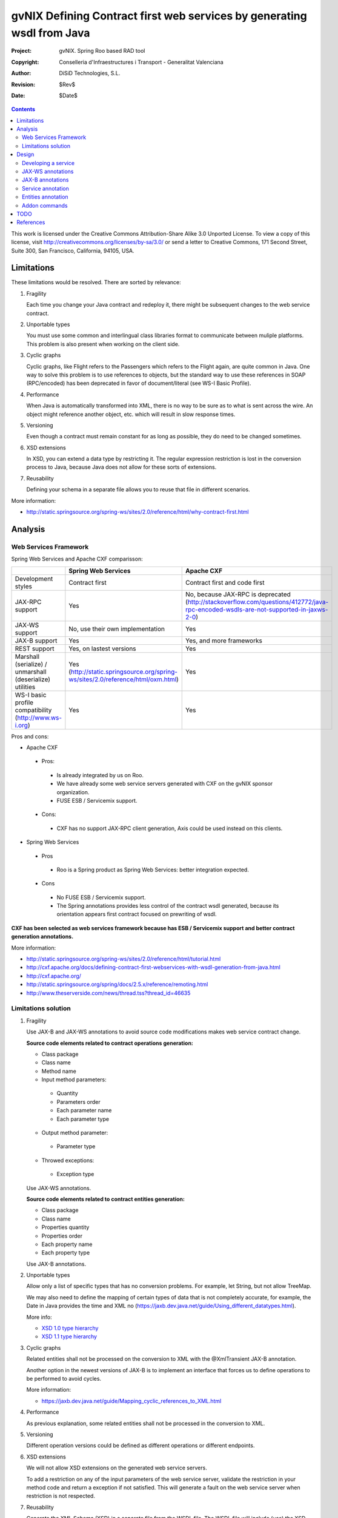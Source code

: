 =========================================================================
 gvNIX Defining Contract first web services by generating wsdl from Java
=========================================================================

:Project:   gvNIX. Spring Roo based RAD tool
:Copyright: Conselleria d'Infraestructures i Transport - Generalitat Valenciana
:Author:    DiSiD Technologies, S.L.
:Revision:  $Rev$
:Date:      $Date$

.. contents::
   :depth: 2
   :backlinks: none

This work is licensed under the Creative Commons Attribution-Share Alike 3.0
Unported License. To view a copy of this license, visit 
http://creativecommons.org/licenses/by-sa/3.0/ or send a letter to 
Creative Commons, 171 Second Street, Suite 300, San Francisco, California, 
94105, USA.

Limitations
===========

These limitations would be resolved. There are sorted by relevance:

#. Fragility

   Each time you change your Java contract and redeploy it, there might be subsequent changes to the web service contract. 

#. Unportable types

   You must use some common and interlingual class libraries format to communicate between muliple platforms.
   This problem is also present when working on the client side.

#. Cyclic graphs

   Cyclic graphs, like Flight refers to the Passengers which refers to the Flight again, are quite common in Java.
   One way to solve this problem is to use references to objects, but the standard way to use these references in SOAP (RPC/encoded) has been deprecated in favor of document/literal (see WS-I Basic Profile). 

#. Performance

   When Java is automatically transformed into XML, there is no way to be sure as to what is sent across the wire.
   An object might reference another object, etc. which will result in slow response times. 

#. Versioning

   Even though a contract must remain constant for as long as possible, they do need to be changed sometimes.

#. XSD extensions

   In XSD, you can extend a data type by restricting it.
   The regular expression restriction is lost in the conversion process to Java, because Java does not allow for these sorts of extensions.

#. Reusability

   Defining your schema in a separate file allows you to reuse that file in different scenarios.
   
More information:

* http://static.springsource.org/spring-ws/sites/2.0/reference/html/why-contract-first.html

Analysis
========

Web Services Framework
----------------------

Spring Web Services and Apache CXF comparisson:

.. list-table:: 
   :widths: 50 50 50
   :header-rows: 1

   * -
     - Spring Web Services
     - Apache CXF
   * - Development styles
     - Contract first
     - Contract first and code first
   * - JAX-RPC support
     - Yes
     - No, because JAX-RPC is deprecated (http://stackoverflow.com/questions/412772/java-rpc-encoded-wsdls-are-not-supported-in-jaxws-2-0)
   * - JAX-WS support
     - No, use their own implementation
     - Yes
   * - JAX-B support
     - Yes
     - Yes, and more frameworks
   * - REST support
     - Yes, on lastest versions
     - Yes
   * - Marshall (serialize) / unmarshall (deserialize) utilities
     - Yes (http://static.springsource.org/spring-ws/sites/2.0/reference/html/oxm.html)
     - Yes
   * - WS-I basic profile compatibility (http://www.ws-i.org) 
     - Yes
     - Yes

Pros and cons:

* Apache CXF

 * Pros:
 
  * Is already integrated by us on Roo.
  * We have already some web service servers generated with CXF on the gvNIX sponsor organization.
  * FUSE ESB / Servicemix support.
  
 * Cons:
 
  * CXF has no support JAX-RPC client generation, Axis could be used instead on this clients.
  
* Spring Web Services

 * Pros
 
  * Roo is a Spring product as Spring Web Services: better integration expected.
  
 * Cons
 
  * No FUSE ESB / Servicemix support.
  * The Spring annotations provides less control of the contract wsdl generated, because its orientation appears first contract focused on prewriting of wsdl.
 
**CXF has been selected as web services framework because has ESB / Servicemix support and better contract generation annotations.**

More information:

* http://static.springsource.org/spring-ws/sites/2.0/reference/html/tutorial.html
* http://cxf.apache.org/docs/defining-contract-first-webservices-with-wsdl-generation-from-java.html   
* http://cxf.apache.org/
* http://static.springsource.org/spring/docs/2.5.x/reference/remoting.html
* http://www.theserverside.com/news/thread.tss?thread_id=46635

Limitations solution
--------------------

#. Fragility

   Use JAX-B and JAX-WS annotations to avoid source code modifications makes web service contract change.

   **Source code elements related to contract operations generation:**
   
   * Class package
   * Class name
   * Method name
   * Input method parameters:
   
    * Quantity
    * Parameters order
    * Each parameter name
    * Each parameter type
    
   * Output method parameter:
   
    * Parameter type
    
   * Throwed exceptions:
   
    * Exception type
   
   Use JAX-WS annotations.
    
   **Source code elements related to contract entities generation:**	
   
   * Class package
   * Class name
   * Properties quantity
   * Properties order
   * Each property name
   * Each property type
   
   Use JAX-B annotations.
   
#. Unportable types
 	
   Allow only a list of specific types that has no conversion problems. For example, let String, but not allow TreeMap.
   
   We may also need to define the mapping of certain types of data that is not completely accurate, for example, the Date in Java provides the time and XML no (https://jaxb.dev.java.net/guide/Using_different_datatypes.html).
   
   More info:
   
   * `XSD 1.0 type hierarchy`_
   * `XSD 1.1 type hierarchy`_

#. Cyclic graphs

   Related entities shall not be processed on the conversion to XML with the @XmlTransient JAX-B annotation. 
   
   Another option in the newest versions of JAX-B is to implement an interface that forces us to define operations to be performed to avoid cycles.
   
   More information:
   
   * https://jaxb.dev.java.net/guide/Mapping_cyclic_references_to_XML.html

#. Performance

   As previous explanation, some related entities shall not be processed in the conversion to XML. 

#. Versioning

   Different operation versions could be defined as different operations or different endpoints.

#. XSD extensions

   We will not allow XSD extensions on the generated web service servers.

   To add a restriction on any of the input parameters of the web service server, validate the restriction in your method code and return a exception if not satisfied.
   This will generate a fault on the web service server when restriction is not respected. 

#. Reusability

   Generate the XML Schema (XSD) in a separate file from the WSDL file.
   The WSDL file will include (use) the XSD file, and other services could do the same. 

More information:

* http://www.liquid-reality.de:8080/display/liquid/2008/08/20/Defining+Contract+first+webservices+by+generating+wsdl+from+java

Design
======

Developing a service
--------------------

The service endpoint interface (SEI) is the piece of Java code that is shared between a service and the consumers that make requests on it. When starting from Java, it is the up to a developer to create the SEI. There are two basic patterns for creating an SEI:

#. Green field development: You are developing a new service from the ground up. When starting fresh, it is best to start by creating the SEI first. You can then distribute the SEI to any developers that are responsible for implementing the services and consumers that use the SEI.
#. Service enablement: In this pattern, you typically have an existing set of functionality that is implemented as a Java class and you want to service enable it.

The SEI corresponds to a wsdl:portType element. The methods defined by the SEI correspond to wsdl:operation elements in the wsdl:portType element.

JAX-WS defines an annotation that allows you to specify methods that are not exposed as part of a service. However, the best practice is to leave such methods out of the SEI.

JAX-WS relies on the annotation feature of Java 5. The JAX-WS annotations are used to specify the metadata used to map the SEI to a fully specified service definition. Among the information provided in the annotations are the following:

    * The target namespace for the service.
    * The name of the class used to hold the request message.
    * The name of the class used to hold the response message.
    * If an operation is a one way operation.
    * The binding style the service uses.
    * The name of the class used for any custom exceptions.
    * The namespaces under which the types used by the service are defined.
   
* http://cxf.apache.org/docs/developing-a-service.html
* http://www.devx.com/Java/Article/34069/1954?pf=true  

JAX-WS annotations
------------------

Base packages javax.xml.ws, javax.jws.

* @WebFault ( name="NoSuchCustomer" ): Allows us to independize the name of the exception class of the data name to be transmitted.

    * name: Specifies the local name of the fault element.
    * targetNamespace: Specifies the namespace under which the fault element is defined. The default value is the target namespace of the SEI.
    * faultBean: Specifies the full name of the Java class that implements the exception.
    
  The name property is required.

* @WebService: Mark a class as web service.

	* name: Specifies the name of the service interface. This property is mapped to the name attribute of the wsdl:portType element that defines the service's interface in a WSDL contract. The default is to append PortType to the name of the implementation class.
	* targetNamespace: Specifies the target namespace under which the service is defined. If this property is not specified, the target namespace is derived from the package name.
	* serviceName: Specifies the name of the published service. This property is mapped to the name attribute of the wsdl:service element that defines the published service. The default is to use the name of the service's implementation class. Note: Not allowed on the SEI
	* wsdlLocation: Specifies the URI at which the service's WSDL contract is stored. The default is the URI at which the service is deployed. The location of a predefined WSDL file describing the service.
	* endpointInterface: Specifies the full name of the SEI that the implementation class implements. This property is only used when the attribute is used on a service implementation class. Note: Not allowed on the SEI
	* portName: Specifies the name of the endpoint at which the service is published. This property is mapped to the name attribute of the wsdl:port element that specifies the endpoint details for a published service. The default is the append Port to the name of the service's implementation class. Note: Not allowed on the SEI

* @WebParam ( name="name" ): Required for Java does not lose the name of a web parameter and thus prevent constains arg0 in wsdl instead of the desired name. 

    * name: Specifies the name of the parameter as it appears in the WSDL. For RPC bindings, this is name of the wsdl:part representing the parameter. For document bindings, this is the local name of the XML element representing the parameter. Per the JAX-WS specification, the default is argN, where N is replaced with the zero-based argument index (i.e., arg0, arg1, etc.)
    * targetNamespace: Specifies the namespace for the parameter. It is only used with document bindings where the parameter maps to an XML element. The defaults is to use the service's namespace.
    * mode: Mode.IN, Mode,OUT, Mode.INOUT
    
      Specifies the direction of the parameter.
    
    * header: false, true
    
      Specifies if the parameter is passed as part of the SOAP header.
    
    * partName: Specifies the value of the name attribute of the wsdl:part element for the parameter when the binding is document. Default parameters.

  The first values are the default.
  
* @WebResult of javax.jws package: Allows you to specify the properties of the generated wsdl:part that is generated for the method's return value.

    * name: Specifies the name of the return value as it appears in the WSDL. For RPC bindings, this is name of the wsdl:part representing the return value. For document bindings, this is the local name of the XML element representing the return value. The default value is return.
    * targetNamespace: Specifies the namespace for the return value. It is only used with document bindings where the return value maps to an XML element. The defaults is to use the service's namespace.
    * header: Specifies if the return value is passed as part of the SOAP header.
    * partName: Specifies the value of the name attribute of the wsdl:part element for the return value when the binding is document. Default parameters.

* @WebMethod of javax.jws package: Provides the information that is normally represented in the wsdl:operation element describing the operation to which the method is associated. Sus propiedades son:

    * operationName: Specifies the value of the associated wsdl:operation element's name. The default value is the name of the method.
    * action: Specifies the value of the soapAction attribute of the soap:operation element generated for the method. The default value is an empty string.
    * exclude: Specifies if the method should be excluded from the service interface. The default is false.

* @SOAPBinding of javax.jws.soap package: Provee información sobre como se relaciona el servicio con SOAP. Si no se especifica se toma document/literal. Pueden definirse las siguientes propiedades:

    * style: Style.DOCUMENT, Style.RPC
    
      Specifies the style of the SOAP message. If RPC style is specified, each message part within the SOAP body is a parameter or return value and will appear inside a wrapper element within the soap:body element. The message parts within the wrapper element correspond to operation parameters and must appear in the same order as the parameters in the operation. If DOCUMENT style is specified, the contents of the SOAP body must be a valid XML document, but its form is not as tightly constrained.
    
    * use: Use.LITERAL, Use.ENCODED
    
      Specifies how the data of the SOAP message is streamed.
    
    * parameterStyle: ParameterStyle.WRAPPED, ParameterStyle.BARE
    
      Specifies how the method parameters, which correspond to message parts in a WSDL contract, are placed into the SOAP message body. A parameter style of BARE means that each parameter is placed into the message body as a child element of the message root. A parameter style of WRAPPED means that all of the input parameters are wrapped into a single element on a request message and that all of the output parameters are wrapped into a single element in the response message. If you set the style to RPC you must use the WRAPPED parameter style.

  The first values are the default.

*  @RequestWrapper y @ResponseWrapper of javax.xml.ws package: Java class that implements the wrapper bean for the method parameters that are included in the request or response message in a remote invocation.
   It is also used to specify the element names, and namespaces, used by the runtime when marshalling and unmarshalling the messages.
   Properties:

      * localName: Specifies the local name of the wrapper element in the XML representation of the message. The default value is the name of the method or the value of the @WebMethod annotation's operationName property.
      * targetNamespace: Specifies the namespace under which the XML wrapper element is defined. The default value is the target namespace of the SEI.
      * className: Specifies the full name of the Java class that implements the wrapper element.
      
   Tip: Only the className property is required.
   
   className variable defines a class that will be created automatically to store the parameters that are sent or returned.

   Example::

    @ResponseWrapper(targetNamespace="http://demo.iona.com/types",
                   className="org.eric.demo.Quote")
                   
* @Oneway of javax.jws package: Methods in the SEI that will not require a response from the service. It can optimize the execution of the method by not waiting for a response

* JAX-WS tools:

 * Use the CXF maven plugin maven-plugin-java2ws to generate the wsdl.

* JAX-WS specification: http://www.jcp.org/en/jsr/detail?id=224

* https://jax-ws.dev.java.net/jax-ws-ea3/docs/annotations.html

* https://jaxb.dev.java.net/guide/Evolving_annotated_classes.html
   
JAX-B annotations
-----------------

Base package javax.xml.bind.annotation.

* The @XmlRootElement annotation notifies JAXB that the annotated class is the root element of the XML document. If this annotation is missing, JAXB will throw an exception.

 * name
 
 The @XmlRootElement annotation notifies JAXB that the annotated class is the root element of the XML document. If this annotation is missing, JAXB will throw an exception.

* @XmlTransient: You can use this annotation on a class or an attribute to exclude this element of the XML conversion.

* @XmlElement and @XmlAttribute tag allows a class property to appear in the XML as an attribute::

   <element attribute="value"/>
    
  or as an element::
  
   <element>value</element>
   
  * name
  * required=true: Avoid the optionality of elements that is applied by default.

JAXB annotations API: http://download.oracle.com/javaee/5/api/javax/xml/bind/annotation/package-summary.html

* It generates a wrapper element around the collections of delivery addresses. Without them you could see various <deliveryAddresses> elements.
  With the code above, you get one <delivery> element that wraps various <address> elements::

   @XmlElementWrapper(name = "delivery")
   @XmlElement(name = "address")
   protected List<Address> deliveryAddresses = new ArrayList<Address>();

* You want to get rid of the identifier and the tags from the XML document. For that, use the @XmlTransient annotation::

   @XmlTransient
   private Long id;
   
  TODO Where to use this annotation: on the source property, on the destination poperty or both ?

* To rename an element, just use the name property of the @XmlElement annotation::

   @XmlElement(name = "zip")
   private String zipcode;

* @XmlType annotation on the top of the class. It allows JAXB to map a class or an enum to a XML schema type.
  You can use it to specify a namespace or to order attributes using the propOrder property, which takes a list of names of attributes and generates the XML document following this order::
  
   @XmlType(propOrder = {"street", "zipcode", "city", "country"})
   
  * name
   
  TODO Is it required to define all properties on propOrder ? @XmlTransient properties are not required on propOrder.

* The Individual class uses a @XmlJavaTypeAdapter annotation. @XmlJavaTypeAdapter(DateAdapter.class) notifies JAXB to use the custom adapter called DateAdapter when marshalling/unmarshalling the dateOfBirth attribute.
  Adapters are used when Java types do not map naturally to a XML representation. You can then adapt a bound type to a value type or vice versa::

   @XmlJavaTypeAdapter(DateAdapter.class)
   private Date dateOfBirth;

* @XmlAccessorType(XmlAccessType.FIELD): In this way you can create primitive data types, arrays of primitives or classes.

* @XmlSchema

* JAXB tools:

 * schemaGen allows to generate an XML schema from Java classes.
 * xjc does the opposite: from an XML schema, it creates annotated Java files.

* JAXB Architecture: https://jaxb-architecture-document.dev.java.net/nonav/doc/?jaxb/package-summary.html
   
* JAXB user guide: https://jaxb.dev.java.net/guide/
   
* JAXB Tutorial: http://java.sun.com/webservices/docs/2.0/tutorial/doc/JAXBWorks.html#wp100322

* http://www.devx.com/Java/Article/34069/1954?pf=true

* http://download-llnw.oracle.com/javaee/5/api/index.html?javax/xml/bind/annotation/XmlType.html

Service annotation
------------------

* Definir en la interfaz los parámetros relativos a @WebService::

    package org.gvnix.test.project.web.services.impl;

	@WebService(name = "PersonServicePortType", 
	    targetNamespace = "http://impl.services.web.project.test.gvnix.org/")
	public interface PersonService

* Definir el la implementación del servicio los parámetros de @WebService::

    package org.gvnix.test.project.web.services.impl;

	@WebService(endpointInterface = "org.gvnix.test.project.web.services.impl.PersonService",
	    serviceName = "PersonService",
	    targetNamespace = "http://impl.services.web.project.test.gvnix.org/", 
	    portName = "PersonServiceImplPort")
	public class PersonServiceImpl implements PersonService
	
* Definido el servicio mediante la anotación @SOAPBinding con los valores de los parámetros asociados. No hay variación por Código Java::

	@SOAPBinding(style = Style.DOCUMENT, use = Use.LITERAL, parameterStyle = ParameterStyle.WRAPPED)
	
* Definida la anotación @WebMethod para la operación del servicio en la interfaz::

	@WebMethod(operationName = "getPersonName", action = "", exclude = false)
	
* Definición de la anotación en la interfaz del servicio en la operación::

	@RequestWrapper(localName = "getPersonName", targetNamespace = "http://services.web.project.test.gvnix.org/types", className = "java.lang.Long")
	abstract Person getPersonName(@WebParam(name = "id") Long id);
	
  Si cambiamos el parámetro de entrada al método por List<Integer> id en la intefaz y la implementación: El wsdl generado sigue siendo el mismo.
  
  Envía dentro de RequestWrapper el parámetro que no está está anotado como @WebParam. No se puede controlar que no varíe el contrato del servicio si se altera la signatura del método.

* Definición de la anotación en la interfaz del servicio en la operación::

	@ResponseWrapper(localName = "getPersonNameResponse", targetNamespace = "http://services.web.project.test.gvnix.org/types", className = "org.gvnix.test.project.web.services.domain.Person")
	abstract Person getPersonName(@WebParam(name = "id") Long id);

  Crea un objeto Person en el wsdl que le envía como respuesta de la operación del servicio.
  
  Si cambiamos el parámetro de salida al método por Long en la intefaz y la implementación: El wsdl generado sigue siendo el mismo que devuelve un objeto Person como resultado, pero como ahora devuelve un objeto distinto es como si devolviera un null.

* Definición de la anotación en la cabecera de la excepción que va a utilizar la operación del servicio web::

	@WebFault(name = "FaultException", targetNamespace = "http://services.web.project.test.gvnix.org/types", faultBean = "org.gvnix.test.project.web.services.exceptions.FaultException")
	public class FaultException extends Exception

  Se añade al método del servicio definido en la interfaz y en su implementación::

	abstract Person getPersonName(@WebParam(name = "id") Long id) throws FaultException;
	public Person getPersonName(Long id) throws FaultException {...}

  Crear una exception nueva que tenga el mismo name, namespace y faultBean: Falla al compilar ya que el faultBean debe ser la clase de la excepción que se está definiendo.
  
  Si hay un cambio de excepción en el wsdl se ha de cambiar el contrato del servicio, no se puede cambiar la excepción en java para que el servicio publique otra definida por el parámetro faultBean ya que aparecería un warning al generar el contrato del servicio.
  
  Si se define una segunda excepción y se mantienen los mismos parámetros en la anotación, no cambia el contrato de servicio. La definición en la anotación de la excepción creada tiene preferencia sobre los atributos definidos en su clase.
  
* @WebParam: Si se cambia el Tipo de parámetro de entrada (en la interfaz y la implementación) cambia el contrato de servicio pero no cambia el nombre del parámetro que se ha definido en la variable name.
  No controla el tipo del parámetro que utiliza la operación del servicio (método de la clase) con anotaciones.
  Si se añade un atributo nuevo al objeto de entrada en la operación se genera un nuevo contrato para el servicio. Esto se debería evitar creando los XSD por separado e importándolos como esquemas ya que el wsdl generado incluye la definición del Objeto en XML.
  
  TODO Probar si incluir un parámetro que no está anotado con @WebParam.
  
* @WebResult: Si se cambia el Tipo de parámetro de que devuelve (en la interfaz y la implementación) cambia el contrato de servicio pero no cambia el nombre del parámetro que se ha definido en la variable name.
  No controla el tipo del parámetro que devuelve como resultado la operación del servicio (método de la clase) con anotaciones.
  Si se añade un atributo nuevo al objeto que devuelve la operación se genera un nuevo contrato para el servicio. Esto se debería evitar creando los XSD por separado e importándolos como esquemas ya que el wsdl generado incluye la definición del Objeto en XML.
  
* Si se añade la etiqueta @OneWay en la interfaz (SEI) de un método de la clase del servicio, la operación del servicio no devolverá nada, ejemplo::

	@WebMethod(operationName = "returnString", action = "", exclude = false)
	@Oneway
	abstract String returnString();

  El resultado al consultar el servicio está vacío, no devuelve nada aunque en la implementación del método devuelva el string. Cualquier tipo de resultado definido en el método no hará que se regenere el contrato y no devolverá ningún objeto (XML).

* CXF: http://cxf.apache.org/docs/configuration.html
* Jaxb2: http://java.sun.com/developer/technicalArticles/J2SE/jax_ws_2/
* https://svn.disid.com/svn/gvcit/JavaESB/docs/soa-analisis-contrato-servicios.rst
* https://svn.disid.com/svn/gvcit/JavaESB/docs/soa-analisis-guia-XSD.rst

Entities annotation
-------------------

* Cabera de la clase::

	@XmlRootElement(name = "horse", namespace = "http://services.web.project.test.gvnix.org/horse")
	@XmlType(propOrder = { "name", "person" }, name = "horse", namespace = "http://services.web.project.test.gvnix.org/horse")
	@XmlAccessorType(XmlAccessType.FIELD)

  Para controlar que los cambios en los atributos de la entidad no afecten al contrato de servicio se han de definir los atributos en la anotación @XmlType con el parámetro 'propOrder = { "name", "person" }' para que así si se añade un atributo nuevo a la entidad de un warning al intentar publicar el servicio.
  Si se utiliza propOrder se han de ordenar/definir todas las propiedades del objeto que no estén anotadas con @XmlTransient, da igual que no estén anotadas con @XmlElement (Esta anotación sirve para convertir la propiedad a una etiqueta xml con un nombre específico) falla.

* En cada campo que se quiere crear como elemento se ha definir la anotación con el nombre que se quiere mostrar en xml para no alterar el contrato del servicio::
  
	@XmlElement(name = "persona")
	
* Si no se quiere convertir una propiedad de la clase se ha de añadir la anotación @XmlTransient en la declaración de la propiedad.
  Se utilizará para evitar Grafos cíclicos.

  Después de unas pruebas con entidades relacionadas ('1 a n' y 'n a 1') la configuración correcta es asignar @XmlTransient a la entidad que contiene la lista de entidades (1-n) que no serán mostradas en una consulta por entidades ya que son gestionadas en la otra parte de la relación.
  Podríamos rumiar un poco más la idea ya que en algunos casos puede ser información muy interesante. Por ejemplo, en los terceros ver la lista de sus domicilios o cuentas puede ser interesante, pero ¿ hasta donde puede llegar el grafo de objetos a transformar ?. Esto colisiona con el requerimiento de rendimiento.

Anotar todas las entidades de la aplicación al "instalar" el Add-on de servicios, es decir al publicar un servicio como servicio web.

* Crear el fichero aj para que anote cada uno de los campos de la entidad con @XmlElement y las relaciones, definidas por @OneToMany, @ManyToOne, etc como transient.

Addon commands
---------------

* service export operation ws --class clase --method nombreMetodoEntidad --name nombreAPublicar: 

TODO: Move to pd-addon-service-layer.rst, if updated and interesting.

  - ``clase``: ¿ Clase anotada con ``@GvNixEntityService`` ?

    Publicar como operación de un servicio web un método definido en la ¿ clase de servicio concreta ?.
    
    Sólo está activo para clases que se han publicado como servicios ``@GvNixWebService`` en el paquete service (Autocompletado).
    
    **Parámetros:**
      Los parámetros del método si los tiene se anotan con ``@WebParam`` y ¿ los valores por defecto ?, es decir los que se han declarado en el método.
    
    **Importante:** 
      ¿ Si no se define ni method ni name se aplica a todos los métodos con los valores por defecto. ?

* service export ws --wsdl url2wsdl:

TODO: Move to pd-addon-service-layer.rst, if updated and interesting.

    Generará generará una clase de servicio a partir de su definición en wsdl. 
    
    Los métodos serán generados en blanco para que el desarrollador pueda realizar su implementación. 
    
    Este comando es el mismo que el anterior pero con sólo el parámetro de la descripción del contrato. 
    
    ¿ Como paquete y clase se usará el namespace que haya definido en el contrato ? . Este comando requerirá mucho más análisis.

* service entity --class nombreClase:

TODO: Move to pd-addon-service-layer.rst, if updated and interesting.

  - ``class``: Entidad que a partir de la que se va a crear el servicio.

    Crear una clase a partir de una entidad para gestionar servicios.
    
    Añadiría las anotaciones de Spring que necesitase ``@Service`` y ``@GvNixEntityService``.

* service import ws --endPoint urlOPropiedad --wsdl url2wsdl.xml:

TODO: Move to pd-addon-service-layer.rst, if updated and interesting.

    El parámetro endPoint sería opcional y debería poder ser una propiedad configurable desde los profiles (esto será útil para configura accesos a los servicios de desarrollo/pre-producción/producción). 
    
    ¿ La clase y el paquete a generar se usará el namespace del contrato del servicio. ?

Posibles mejoras el add-on cd CXF:

  Creación de una operación en un servicio.

      * Siempre está disponible el comando ``service operation`` si existe alguna clase anotada con ``@Service``.
      * Los parámetros que pide el add-on para la creación de la operación en el servicio no son obligatorios, pero cuando creas una operación de servicio (método) sin parámetros hace la comprobación de que no tienen que ser nulos.
            * Si es sin parámetros, ¿ que va a comprobar ?
      * Mejorar la forma de Buscar la implementación del servicio para añadirle la operación, ya que se podría añadir una operación a cualquier servicio existente.
            * Comandos ``service operation`` y ``service parameter``.

TODO
====

* Validate the generated contract with the WS-I Basic Profile standar (http://www.ws-i.org). Parece que, en general, se sigue la versión 1.1 de este estándar.
    * No usar interfaces ya que se crea el servicio como tal y la clase AspectJ se encarga de publicarlo como servicio web.
* WSDL and XSD documentation generation on the contract.
    * No genera documentación a partir de javadoc automáticamente.
* Define the list compatible types list allowed on web service server generation on the properties objects: https://jaxb.dev.java.net/guide/Using_different_datatypes.html
    * Tipos compatibles.
* Can be XML schemas generated in a separate file.
    * Por lo que he visto no hay manera, genera dentro del contrato y no nos debe afectar al desarrollo.
* Can be the contract generated with versioning structure ?
* To use annotations as bind validation (jsr303) to simulate XSD extensions.
* Web services unit testing.
* Para el tema del namespace es posible que sea necesario añadir monitorizaciones adicionales al NotifiableFileMonitorService, ya que seguramente las clases de los servicios no estén dentro de directorio del paquete base de la aplicación.
    * Como que no estén dentro del paquete base? es para crear la clase, se puede crear en cualquier paquete, puede que no haya entendido este punto.

References
==========

* `XSD 1.0 Datatypes`_ 

.. _XSD 1.0 Datatypes: http://www.w3.org/TR/xmlschema-2/

* `XSD 1.0 type hierarchy`_ 

.. _XSD 1.0 type hierarchy: http://www.w3.org/TR/xmlschema-2/type-hierarchy.gif

* `XSD 1.1 Datatypes`_

.. _XSD 1.1 Datatypes: http://www.w3.org/TR/xmlschema11-2/ 

* `XSD 1.1 type hierarchy`_

.. _XSD 1.1 type hierarchy: http://www.w3.org/TR/xmlschema11-2/type-hierarchy-200901.svg

